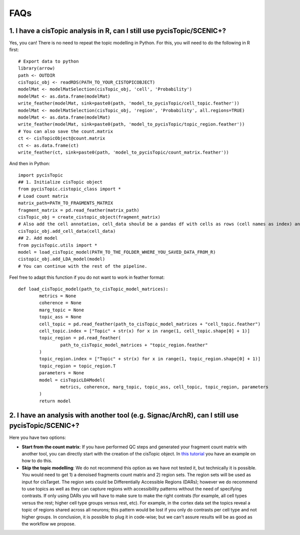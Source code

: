**************
FAQs
**************


1. I have a cisTopic analysis in R, can I still use pycisTopic/SCENIC+?
================

Yes, you can! There is no need to repeat the topic modelling in Python. For this, you will need to do the following in R first::


	# Export data to python
	library(arrow)
	path <- OUTDIR
	cisTopic_obj <- readRDS(PATH_TO_YOUR_CISTOPICOBJECT)
	modelMat <- modelMatSelection(cisTopic_obj, 'cell', 'Probability')
	modelMat <- as.data.frame(modelMat)
	write_feather(modelMat, sink=paste0(path, 'model_to_pycisTopic/cell_topic.feather'))
	modelMat <- modelMatSelection(cisTopic_obj, 'region', 'Probability', all.regions=TRUE)
	modelMat <- as.data.frame(modelMat)
	write_feather(modelMat, sink=paste0(path, 'model_to_pycisTopic/topic_region.feather'))
	# You can also save the count.matrix
	ct <- cisTopicObject@count.matrix
	ct <- as.data.frame(ct)
	write_feather(ct, sink=paste0(path, 'model_to_pycisTopic/count_matrix.feather'))


And then in Python::



	import pycisTopic
	## 1. Initialize cisTopic object
	from pycisTopic.cistopic_class import *
	# Load count matrix
	matrix_path=PATH_TO_FRAGMENTS_MATRIX
	fragment_matrix = pd.read_feather(matrix_path)
	cisTopic_obj = create_cistopic_object(fragment_matrix)
	# Also add the cell annotation, cell_data should be a pandas df with cells as rows (cell names as index) and variables as columns
	cisTopic_obj.add_cell_data(cell_data)
	## 2. Add model
	from pycisTopic.utils import *
	model = load_cisTopic_model(PATH_TO_THE_FOLDER_WHERE_YOU_SAVED_DATA_FROM_R)
	cistopic_obj.add_LDA_model(model)
	# You can continue with the rest of the pipeline.


Feel free to adapt this function if you do not want to work in feather format::


	def load_cisTopic_model(path_to_cisTopic_model_matrices):
		metrics = None
		coherence = None
		marg_topic = None
		topic_ass = None
		cell_topic = pd.read_feather(path_to_cisTopic_model_matrices + "cell_topic.feather")
		cell_topic.index = ["Topic" + str(x) for x in range(1, cell_topic.shape[0] + 1)]
		topic_region = pd.read_feather(
			path_to_cisTopic_model_matrices + "topic_region.feather"
		)
		topic_region.index = ["Topic" + str(x) for x in range(1, topic_region.shape[0] + 1)]
		topic_region = topic_region.T
		parameters = None
		model = cisTopicLDAModel(
			metrics, coherence, marg_topic, topic_ass, cell_topic, topic_region, parameters
		)
		return model

2. I have an analysis with another tool (e.g. Signac/ArchR), can I still use pycisTopic/SCENIC+?
================

Here you have two options:

* **Start from the count matrix**: If you have performed QC steps and generated your fragment count matrix with another tool, you can directly start with the creation of the cisTopic object. In `this tutorial <https://pycistopic.readthedocs.io/en/latest/Toy_melanoma-RTD.html>`_ you have an example on how to do this.
* **Skip the topic modelling**: We do not recommend this option as we have not tested it, but technically it is possible. You would need to get 1) a denoised fragments count matrix and 2) region sets. The region sets will be used as input for cisTarget. The region sets could be Differentially Accessible Regions (DARs); however we do recommend to use topics as well as they can capture regions with accessibility patterns without the need of specifying contrasts. If only using DARs you will have to make sure to make the right contrats (for example, all cell types versus the rest; higher cell type groups versus rest, etc). For example, in the cortex data set the topics reveal a topic of regions shared across all neurons; this pattern would be lost if you only do contrasts per cell type and not higher groups. In conclusion, it is possible to plug it in code-wise; but we can't assure results will be as good as the workflow we propose.